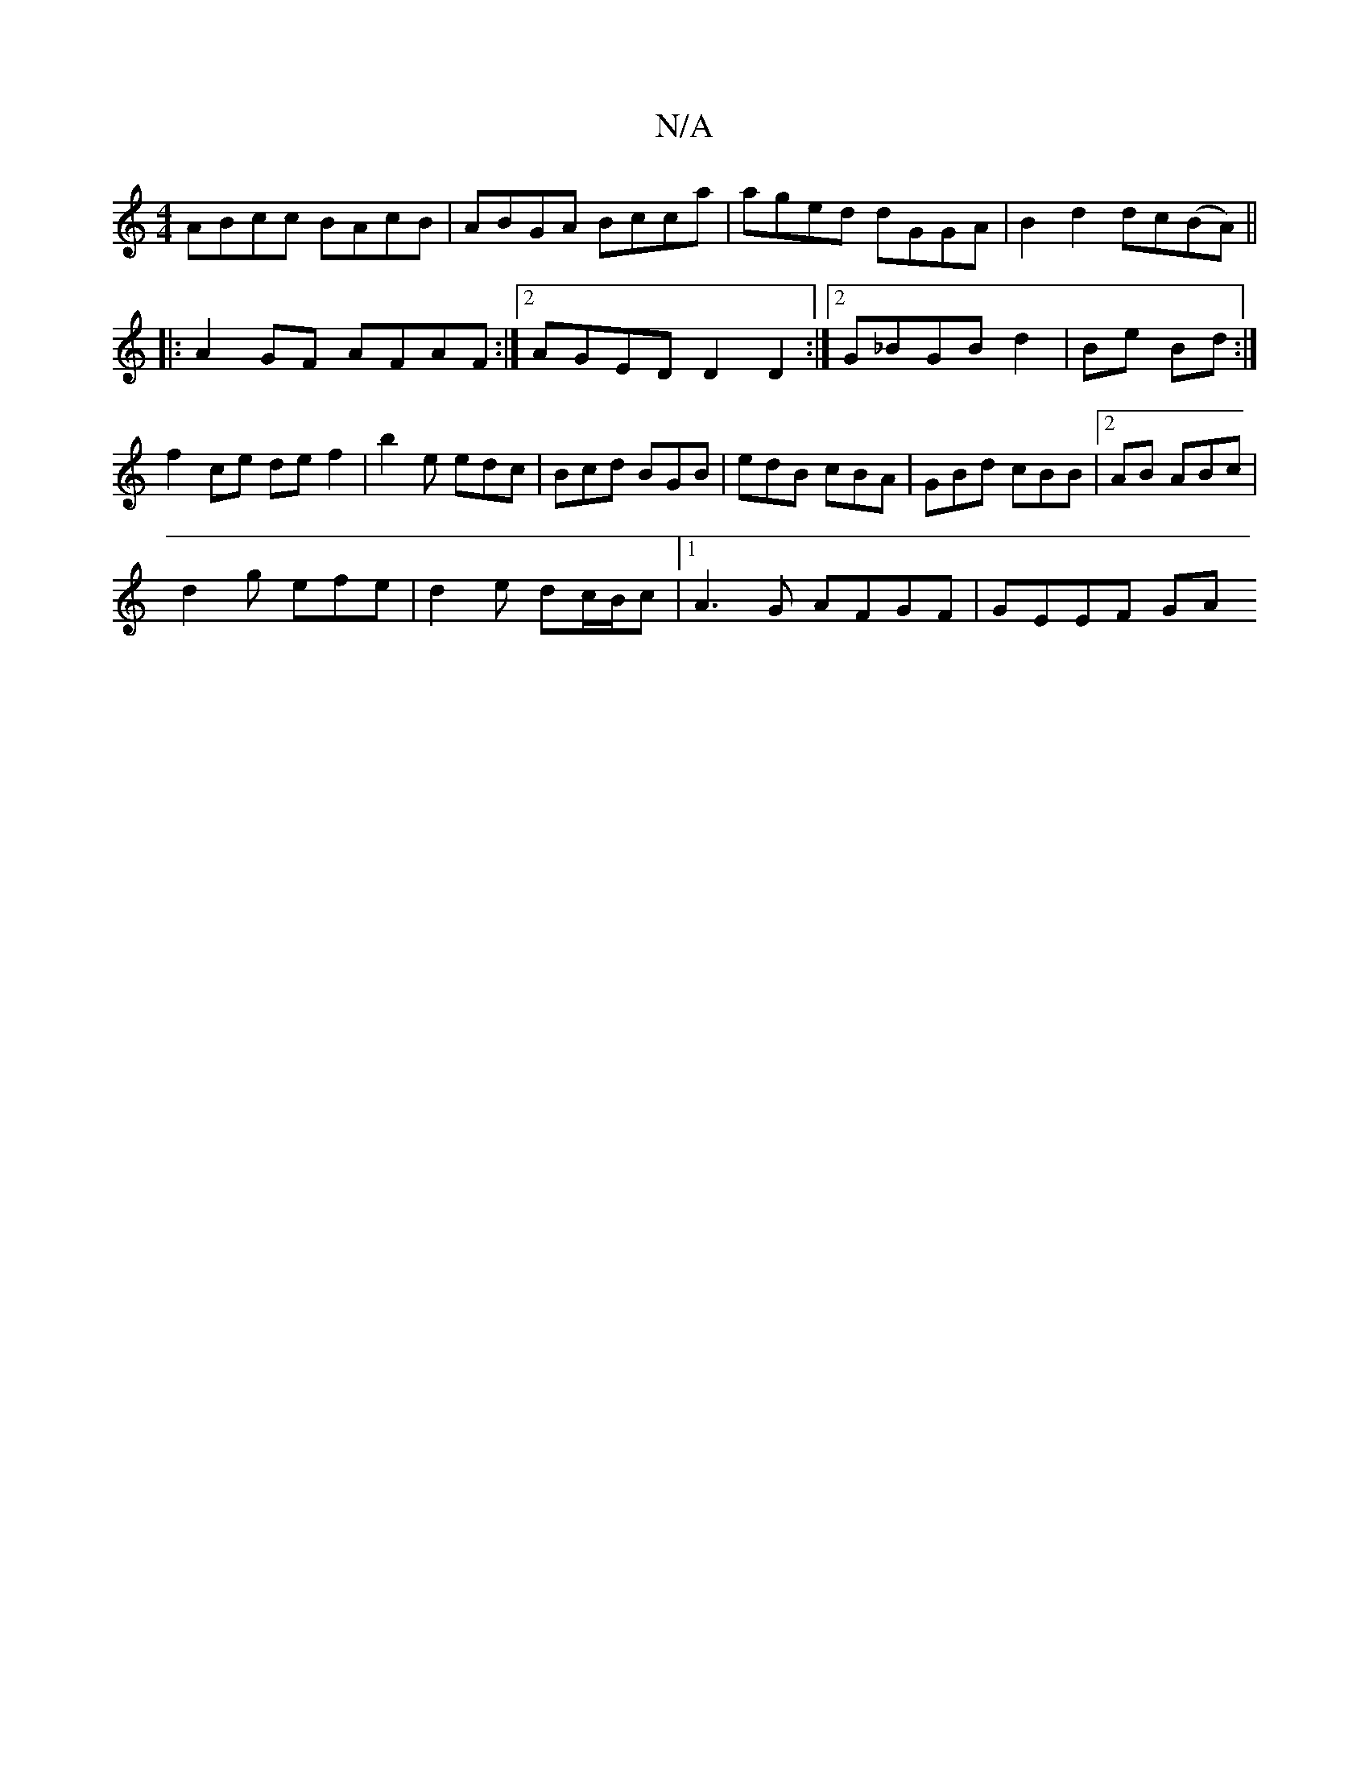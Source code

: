 X:1
T:N/A
M:4/4
R:N/A
K:Cmajor
ABcc BAcB | ABGA Bcca | aged dGGA | B2 d2 dc(BA)||
|: A2GF AFAF :|2 AGED D2D2:|2 G_BGB d2|Be Bd :|
f2ce de f2|b2 e edc | Bcd BGB | edB cBA | GBd cBB |2AB ABc |
d2g efe | d2e dc/B/c |1 A3G AFGF|GEEF GA